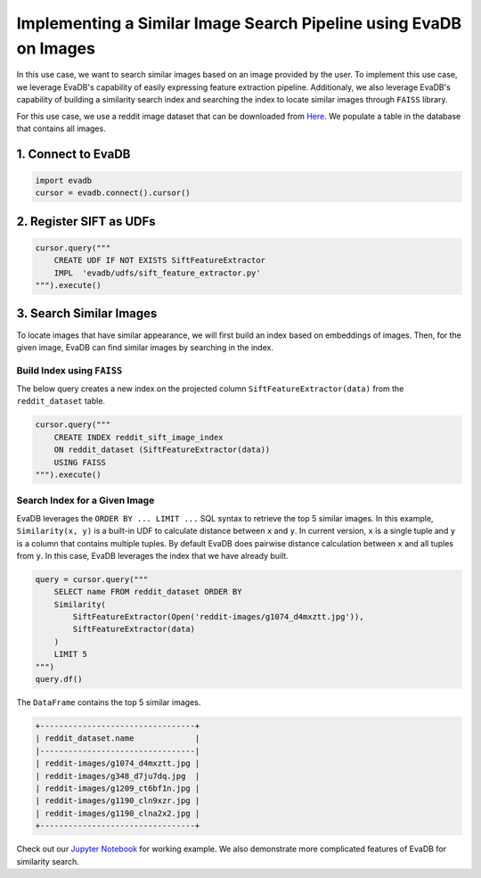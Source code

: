 Implementing a Similar Image Search Pipeline using EvaDB on Images
====

In this use case, we want to search similar images based on an image provided by the user. 
To implement this use case, we leverage EvaDB's capability of easily expressing feature extraction pipeline.
Additionaly, we also leverage EvaDB's capability of building a similarity search index and searching the index to
locate similar images through ``FAISS`` library.

For this use case, we use a reddit image dataset that can be downloaded from `Here <https://www.dropbox.com/scl/fo/fcj6ojmii0gw92zg3jb2s/h\?dl\=1\&rlkey\=j3kj1ox4yn5fhonw06v0pn7r9>`_.
We populate a table in the database that contains all images.

1. Connect to EvaDB
----

.. code-block:: python

    import evadb
    cursor = evadb.connect().cursor()

2. Register SIFT as UDFs
----

.. code-block:: python

    cursor.query("""
        CREATE UDF IF NOT EXISTS SiftFeatureExtractor
        IMPL  'evadb/udfs/sift_feature_extractor.py'
    """).execute()

3. Search Similar Images
----

To locate images that have similar appearance, we will first build an index based on embeddings of images.
Then, for the given image, EvaDB can find similar images by searching in the index.

Build Index using ``FAISS``
****

The below query creates a new index on the projected column ``SiftFeatureExtractor(data)`` from the ``reddit_dataset`` table.

.. code-block:: python

    cursor.query("""
        CREATE INDEX reddit_sift_image_index 
        ON reddit_dataset (SiftFeatureExtractor(data)) 
        USING FAISS
    """).execute()

Search Index for a Given Image
****

EvaDB leverages the ``ORDER BY ... LIMIT ...`` SQL syntax to retrieve the top 5 similar images.
In this example, ``Similarity(x, y)`` is a built-in UDF to calculate distance between ``x`` and ``y``.
In current version, ``x`` is a single tuple and ``y`` is a column that contains multiple tuples.
By default EvaDB does pairwise distance calculation between ``x`` and all tuples from ``y``.
In this case, EvaDB leverages the index that we have already built.

.. code-block:: python

    query = cursor.query("""
        SELECT name FROM reddit_dataset ORDER BY
        Similarity(
            SiftFeatureExtractor(Open('reddit-images/g1074_d4mxztt.jpg')),
            SiftFeatureExtractor(data)
        )
        LIMIT 5
    """)
    query.df()

The ``DataFrame`` contains the top 5 similar images.

.. code-block::

    +---------------------------------+
    | reddit_dataset.name             |
    |---------------------------------|
    | reddit-images/g1074_d4mxztt.jpg |
    | reddit-images/g348_d7ju7dq.jpg  |
    | reddit-images/g1209_ct6bf1n.jpg |
    | reddit-images/g1190_cln9xzr.jpg |
    | reddit-images/g1190_clna2x2.jpg |
    +---------------------------------+

Check out our `Jupyter Notebook <https://github.com/georgia-tech-db/evadb/blob/master/tutorials/11-similarity-search-for-motif-mining.ipynb>`_ for working example.
We also demonstrate more complicated features of EvaDB for similarity search.